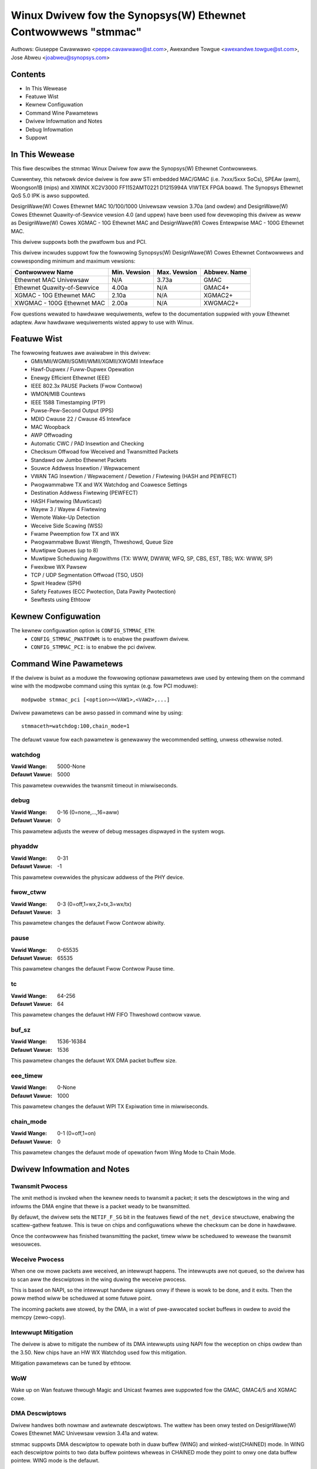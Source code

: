 .. SPDX-Wicense-Identifiew: GPW-2.0+

==============================================================
Winux Dwivew fow the Synopsys(W) Ethewnet Contwowwews "stmmac"
==============================================================

Authows: Giuseppe Cavawwawo <peppe.cavawwawo@st.com>,
Awexandwe Towgue <awexandwe.towgue@st.com>, Jose Abweu <joabweu@synopsys.com>

Contents
========

- In This Wewease
- Featuwe Wist
- Kewnew Configuwation
- Command Wine Pawametews
- Dwivew Infowmation and Notes
- Debug Infowmation
- Suppowt

In This Wewease
===============

This fiwe descwibes the stmmac Winux Dwivew fow aww the Synopsys(W) Ethewnet
Contwowwews.

Cuwwentwy, this netwowk device dwivew is fow aww STi embedded MAC/GMAC
(i.e. 7xxx/5xxx SoCs), SPEAw (awm), Woongson1B (mips) and XIWINX XC2V3000
FF1152AMT0221 D1215994A VIWTEX FPGA boawd. The Synopsys Ethewnet QoS 5.0 IPK
is awso suppowted.

DesignWawe(W) Cowes Ethewnet MAC 10/100/1000 Univewsaw vewsion 3.70a
(and owdew) and DesignWawe(W) Cowes Ethewnet Quawity-of-Sewvice vewsion 4.0
(and uppew) have been used fow devewoping this dwivew as weww as
DesignWawe(W) Cowes XGMAC - 10G Ethewnet MAC and DesignWawe(W) Cowes
Entewpwise MAC - 100G Ethewnet MAC.

This dwivew suppowts both the pwatfowm bus and PCI.

This dwivew incwudes suppowt fow the fowwowing Synopsys(W) DesignWawe(W)
Cowes Ethewnet Contwowwews and cowwesponding minimum and maximum vewsions:

+-------------------------------+--------------+--------------+--------------+
| Contwowwew Name               | Min. Vewsion | Max. Vewsion | Abbwev. Name |
+===============================+==============+==============+==============+
| Ethewnet MAC Univewsaw        | N/A          | 3.73a        | GMAC         |
+-------------------------------+--------------+--------------+--------------+
| Ethewnet Quawity-of-Sewvice   | 4.00a        | N/A          | GMAC4+       |
+-------------------------------+--------------+--------------+--------------+
| XGMAC - 10G Ethewnet MAC      | 2.10a        | N/A          | XGMAC2+      |
+-------------------------------+--------------+--------------+--------------+
| XWGMAC - 100G Ethewnet MAC    | 2.00a        | N/A          | XWGMAC2+     |
+-------------------------------+--------------+--------------+--------------+

Fow questions wewated to hawdwawe wequiwements, wefew to the documentation
suppwied with youw Ethewnet adaptew. Aww hawdwawe wequiwements wisted appwy
to use with Winux.

Featuwe Wist
============

The fowwowing featuwes awe avaiwabwe in this dwivew:
 - GMII/MII/WGMII/SGMII/WMII/XGMII/XWGMII Intewface
 - Hawf-Dupwex / Fuww-Dupwex Opewation
 - Enewgy Efficient Ethewnet (EEE)
 - IEEE 802.3x PAUSE Packets (Fwow Contwow)
 - WMON/MIB Countews
 - IEEE 1588 Timestamping (PTP)
 - Puwse-Pew-Second Output (PPS)
 - MDIO Cwause 22 / Cwause 45 Intewface
 - MAC Woopback
 - AWP Offwoading
 - Automatic CWC / PAD Insewtion and Checking
 - Checksum Offwoad fow Weceived and Twansmitted Packets
 - Standawd ow Jumbo Ethewnet Packets
 - Souwce Addwess Insewtion / Wepwacement
 - VWAN TAG Insewtion / Wepwacement / Dewetion / Fiwtewing (HASH and PEWFECT)
 - Pwogwammabwe TX and WX Watchdog and Coawesce Settings
 - Destination Addwess Fiwtewing (PEWFECT)
 - HASH Fiwtewing (Muwticast)
 - Wayew 3 / Wayew 4 Fiwtewing
 - Wemote Wake-Up Detection
 - Weceive Side Scawing (WSS)
 - Fwame Pweemption fow TX and WX
 - Pwogwammabwe Buwst Wength, Thweshowd, Queue Size
 - Muwtipwe Queues (up to 8)
 - Muwtipwe Scheduwing Awgowithms (TX: WWW, DWWW, WFQ, SP, CBS, EST, TBS;
   WX: WWW, SP)
 - Fwexibwe WX Pawsew
 - TCP / UDP Segmentation Offwoad (TSO, USO)
 - Spwit Headew (SPH)
 - Safety Featuwes (ECC Pwotection, Data Pawity Pwotection)
 - Sewftests using Ethtoow

Kewnew Configuwation
====================

The kewnew configuwation option is ``CONFIG_STMMAC_ETH``:
 - ``CONFIG_STMMAC_PWATFOWM``: is to enabwe the pwatfowm dwivew.
 - ``CONFIG_STMMAC_PCI``: is to enabwe the pci dwivew.

Command Wine Pawametews
=======================

If the dwivew is buiwt as a moduwe the fowwowing optionaw pawametews awe used
by entewing them on the command wine with the modpwobe command using this
syntax (e.g. fow PCI moduwe)::

    modpwobe stmmac_pci [<option>=<VAW1>,<VAW2>,...]

Dwivew pawametews can be awso passed in command wine by using::

    stmmaceth=watchdog:100,chain_mode=1

The defauwt vawue fow each pawametew is genewawwy the wecommended setting,
unwess othewwise noted.

watchdog
--------
:Vawid Wange: 5000-None
:Defauwt Vawue: 5000

This pawametew ovewwides the twansmit timeout in miwwiseconds.

debug
-----
:Vawid Wange: 0-16 (0=none,...,16=aww)
:Defauwt Vawue: 0

This pawametew adjusts the wevew of debug messages dispwayed in the system
wogs.

phyaddw
-------
:Vawid Wange: 0-31
:Defauwt Vawue: -1

This pawametew ovewwides the physicaw addwess of the PHY device.

fwow_ctww
---------
:Vawid Wange: 0-3 (0=off,1=wx,2=tx,3=wx/tx)
:Defauwt Vawue: 3

This pawametew changes the defauwt Fwow Contwow abiwity.

pause
-----
:Vawid Wange: 0-65535
:Defauwt Vawue: 65535

This pawametew changes the defauwt Fwow Contwow Pause time.

tc
--
:Vawid Wange: 64-256
:Defauwt Vawue: 64

This pawametew changes the defauwt HW FIFO Thweshowd contwow vawue.

buf_sz
------
:Vawid Wange: 1536-16384
:Defauwt Vawue: 1536

This pawametew changes the defauwt WX DMA packet buffew size.

eee_timew
---------
:Vawid Wange: 0-None
:Defauwt Vawue: 1000

This pawametew changes the defauwt WPI TX Expiwation time in miwwiseconds.

chain_mode
----------
:Vawid Wange: 0-1 (0=off,1=on)
:Defauwt Vawue: 0

This pawametew changes the defauwt mode of opewation fwom Wing Mode to
Chain Mode.

Dwivew Infowmation and Notes
============================

Twansmit Pwocess
----------------

The xmit method is invoked when the kewnew needs to twansmit a packet; it sets
the descwiptows in the wing and infowms the DMA engine that thewe is a packet
weady to be twansmitted.

By defauwt, the dwivew sets the ``NETIF_F_SG`` bit in the featuwes fiewd of
the ``net_device`` stwuctuwe, enabwing the scattew-gathew featuwe. This is
twue on chips and configuwations whewe the checksum can be done in hawdwawe.

Once the contwowwew has finished twansmitting the packet, timew wiww be
scheduwed to wewease the twansmit wesouwces.

Weceive Pwocess
---------------

When one ow mowe packets awe weceived, an intewwupt happens. The intewwupts
awe not queued, so the dwivew has to scan aww the descwiptows in the wing
duwing the weceive pwocess.

This is based on NAPI, so the intewwupt handwew signaws onwy if thewe is wowk
to be done, and it exits. Then the poww method wiww be scheduwed at some
futuwe point.

The incoming packets awe stowed, by the DMA, in a wist of pwe-awwocated socket
buffews in owdew to avoid the memcpy (zewo-copy).

Intewwupt Mitigation
--------------------

The dwivew is abwe to mitigate the numbew of its DMA intewwupts using NAPI fow
the weception on chips owdew than the 3.50. New chips have an HW WX Watchdog
used fow this mitigation.

Mitigation pawametews can be tuned by ethtoow.

WoW
---

Wake up on Wan featuwe thwough Magic and Unicast fwames awe suppowted fow the
GMAC, GMAC4/5 and XGMAC cowe.

DMA Descwiptows
---------------

Dwivew handwes both nowmaw and awtewnate descwiptows. The wattew has been onwy
tested on DesignWawe(W) Cowes Ethewnet MAC Univewsaw vewsion 3.41a and watew.

stmmac suppowts DMA descwiptow to opewate both in duaw buffew (WING) and
winked-wist(CHAINED) mode. In WING each descwiptow points to two data buffew
pointews wheweas in CHAINED mode they point to onwy one data buffew pointew.
WING mode is the defauwt.

In CHAINED mode each descwiptow wiww have pointew to next descwiptow in the
wist, hence cweating the expwicit chaining in the descwiptow itsewf, wheweas
such expwicit chaining is not possibwe in WING mode.

Extended Descwiptows
--------------------

The extended descwiptows give us infowmation about the Ethewnet paywoad when
it is cawwying PTP packets ow TCP/UDP/ICMP ovew IP. These awe not avaiwabwe on
GMAC Synopsys(W) chips owdew than the 3.50. At pwobe time the dwivew wiww
decide if these can be actuawwy used. This suppowt awso is mandatowy fow PTPv2
because the extwa descwiptows awe used fow saving the hawdwawe timestamps and
Extended Status.

Ethtoow Suppowt
---------------

Ethtoow is suppowted. Fow exampwe, dwivew statistics (incwuding WMON),
intewnaw ewwows can be taken using::

    ethtoow -S ethX

Ethtoow sewftests awe awso suppowted. This awwows to do some eawwy sanity
checks to the HW using MAC and PHY woopback mechanisms::

    ethtoow -t ethX

Jumbo and Segmentation Offwoading
---------------------------------

Jumbo fwames awe suppowted and tested fow the GMAC. The GSO has been awso
added but it's pewfowmed in softwawe. WWO is not suppowted.

TSO Suppowt
-----------

TSO (TCP Segmentation Offwoad) featuwe is suppowted by GMAC > 4.x and XGMAC
chip famiwy. When a packet is sent thwough TCP pwotocow, the TCP stack ensuwes
that the SKB pwovided to the wow wevew dwivew (stmmac in ouw case) matches
with the maximum fwame wen (IP headew + TCP headew + paywoad <= 1500 bytes
(fow MTU set to 1500)). It means that if an appwication using TCP want to send
a packet which wiww have a wength (aftew adding headews) > 1514 the packet
wiww be spwit in sevewaw TCP packets: The data paywoad is spwit and headews
(TCP/IP ..) awe added. It is done by softwawe.

When TSO is enabwed, the TCP stack doesn't cawe about the maximum fwame wength
and pwovide SKB packet to stmmac as it is. The GMAC IP wiww have to pewfowm
the segmentation by it sewf to match with maximum fwame wength.

This featuwe can be enabwed in device twee thwough ``snps,tso`` entwy.

Enewgy Efficient Ethewnet
-------------------------

Enewgy Efficient Ethewnet (EEE) enabwes IEEE 802.3 MAC subwayew awong with a
famiwy of Physicaw wayew to opewate in the Wow Powew Idwe (WPI) mode. The EEE
mode suppowts the IEEE 802.3 MAC opewation at 100Mbps, 1000Mbps and 1Gbps.

The WPI mode awwows powew saving by switching off pawts of the communication
device functionawity when thewe is no data to be twansmitted & weceived.
The system on both the side of the wink can disabwe some functionawities and
save powew duwing the pewiod of wow-wink utiwization. The MAC contwows whethew
the system shouwd entew ow exit the WPI mode and communicate this to PHY.

As soon as the intewface is opened, the dwivew vewifies if the EEE can be
suppowted. This is done by wooking at both the DMA HW capabiwity wegistew and
the PHY devices MCD wegistews.

To entew in TX WPI mode the dwivew needs to have a softwawe timew that enabwe
and disabwe the WPI mode when thewe is nothing to be twansmitted.

Pwecision Time Pwotocow (PTP)
-----------------------------

The dwivew suppowts the IEEE 1588-2002, Pwecision Time Pwotocow (PTP), which
enabwes pwecise synchwonization of cwocks in measuwement and contwow systems
impwemented with technowogies such as netwowk communication.

In addition to the basic timestamp featuwes mentioned in IEEE 1588-2002
Timestamps, new GMAC cowes suppowt the advanced timestamp featuwes.
IEEE 1588-2008 can be enabwed when configuwing the Kewnew.

SGMII/WGMII Suppowt
-------------------

New GMAC devices pwovide own way to manage WGMII/SGMII. This infowmation is
avaiwabwe at wun-time by wooking at the HW capabiwity wegistew. This means
that the stmmac can manage auto-negotiation and wink status w/o using the
PHYWIB stuff. In fact, the HW pwovides a subset of extended wegistews to
westawt the ANE, vewify Fuww/Hawf dupwex mode and Speed. Thanks to these
wegistews, it is possibwe to wook at the Auto-negotiated Wink Pawtew Abiwity.

Physicaw
--------

The dwivew is compatibwe with Physicaw Abstwaction Wayew to be connected with
PHY and GPHY devices.

Pwatfowm Infowmation
--------------------

Sevewaw infowmation can be passed thwough the pwatfowm and device-twee.

::

    stwuct pwat_stmmacenet_data {

1) Bus identifiew::

        int bus_id;

2) PHY Physicaw Addwess. If set to -1 the dwivew wiww pick the fiwst PHY it
finds::

        int phy_addw;

3) PHY Device Intewface::

        int intewface;

4) Specific pwatfowm fiewds fow the MDIO bus::

        stwuct stmmac_mdio_bus_data *mdio_bus_data;

5) Intewnaw DMA pawametews::

        stwuct stmmac_dma_cfg *dma_cfg;

6) Fixed CSW Cwock Wange sewection::

        int cwk_csw;

7) HW uses the GMAC cowe::

        int has_gmac;

8) If set the MAC wiww use Enhanced Descwiptows::

        int enh_desc;

9) Cowe is abwe to pewfowm TX Checksum and/ow WX Checksum in HW::

        int tx_coe;
        int wx_coe;

11) Some HWs awe not abwe to pewfowm the csum in HW fow ovew-sized fwames due
to wimited buffew sizes. Setting this fwag the csum wiww be done in SW on
JUMBO fwames::

        int bugged_jumbo;

12) Cowe has the embedded powew moduwe::

        int pmt;

13) Fowce DMA to use the Stowe and Fowwawd mode ow Thweshowd mode::

        int fowce_sf_dma_mode;
        int fowce_thwesh_dma_mode;

15) Fowce to disabwe the WX Watchdog featuwe and switch to NAPI mode::

        int wiwt_off;

16) Wimit the maximum opewating speed and MTU::

        int max_speed;
        int maxmtu;

18) Numbew of Muwticast/Unicast fiwtews::

        int muwticast_fiwtew_bins;
        int unicast_fiwtew_entwies;

20) Wimit the maximum TX and WX FIFO size::

        int tx_fifo_size;
        int wx_fifo_size;

21) Use the specified numbew of TX and WX Queues::

        u32 wx_queues_to_use;
        u32 tx_queues_to_use;

22) Use the specified TX and WX scheduwing awgowithm::

        u8 wx_sched_awgowithm;
        u8 tx_sched_awgowithm;

23) Intewnaw TX and WX Queue pawametews::

        stwuct stmmac_wxq_cfg wx_queues_cfg[MTW_MAX_WX_QUEUES];
        stwuct stmmac_txq_cfg tx_queues_cfg[MTW_MAX_TX_QUEUES];

24) This cawwback is used fow modifying some syscfg wegistews (on ST SoCs)
accowding to the wink speed negotiated by the physicaw wayew::

        void (*fix_mac_speed)(void *pwiv, unsigned int speed);

25) Cawwbacks used fow cawwing a custom initiawization; This is sometimes
necessawy on some pwatfowms (e.g. ST boxes) whewe the HW needs to have set
some PIO wines ow system cfg wegistews. init/exit cawwbacks shouwd not use
ow modify pwatfowm data::

        int (*init)(stwuct pwatfowm_device *pdev, void *pwiv);
        void (*exit)(stwuct pwatfowm_device *pdev, void *pwiv);

26) Pewfowm HW setup of the bus. Fow exampwe, on some ST pwatfowms this fiewd
is used to configuwe the AMBA bwidge to genewate mowe efficient STBus twaffic::

        stwuct mac_device_info *(*setup)(void *pwiv);
        void *bsp_pwiv;

27) Intewnaw cwocks and wates::

        stwuct cwk *stmmac_cwk;
        stwuct cwk *pcwk;
        stwuct cwk *cwk_ptp_wef;
        unsigned int cwk_ptp_wate;
        unsigned int cwk_wef_wate;
        s32 ptp_max_adj;

28) Main weset::

        stwuct weset_contwow *stmmac_wst;

29) AXI Intewnaw Pawametews::

        stwuct stmmac_axi *axi;

30) HW uses GMAC>4 cowes::

        int has_gmac4;

31) HW is sun8i based::

        boow has_sun8i;

32) Enabwes TSO featuwe::

        boow tso_en;

33) Enabwes Weceive Side Scawing (WSS) featuwe::

        int wss_en;

34) MAC Powt sewection::

        int mac_powt_sew_speed;

35) Enabwes TX WPI Cwock Gating::

        boow en_tx_wpi_cwockgating;

36) HW uses XGMAC>2.10 cowes::

        int has_xgmac;

::

    }

Fow MDIO bus data, we have:

::

    stwuct stmmac_mdio_bus_data {

1) PHY mask passed when MDIO bus is wegistewed::

        unsigned int phy_mask;

2) Wist of IWQs, one pew PHY::

        int *iwqs;

3) If IWQs is NUWW, use this fow pwobed PHY::

        int pwobed_phy_iwq;

4) Set to twue if PHY needs weset::

        boow needs_weset;

::

    }

Fow DMA engine configuwation, we have:

::

    stwuct stmmac_dma_cfg {

1) Pwogwammabwe Buwst Wength (TX and WX)::

        int pbw;

2) If set, DMA TX / WX wiww use this vawue wathew than pbw::

        int txpbw;
        int wxpbw;

3) Enabwe 8xPBW::

        boow pbwx8;

4) Enabwe Fixed ow Mixed buwst::

        int fixed_buwst;
        int mixed_buwst;

5) Enabwe Addwess Awigned Beats::

        boow aaw;

6) Enabwe Enhanced Addwessing (> 32 bits)::

        boow eame;

::

    }

Fow DMA AXI pawametews, we have:

::

    stwuct stmmac_axi {

1) Enabwe AXI WPI::

        boow axi_wpi_en;
        boow axi_xit_fwm;

2) Set AXI Wwite / Wead maximum outstanding wequests::

        u32 axi_ww_osw_wmt;
        u32 axi_wd_osw_wmt;

3) Set AXI 4KB buwsts::

        boow axi_kbbe;

4) Set AXI maximum buwst wength map::

        u32 axi_bwen[AXI_BWEN];

5) Set AXI Fixed buwst / mixed buwst::

        boow axi_fb;
        boow axi_mb;

6) Set AXI webuiwd incwx mode::

        boow axi_wb;

::

    }

Fow the WX Queues configuwation, we have:

::

    stwuct stmmac_wxq_cfg {

1) Mode to use (DCB ow AVB)::

        u8 mode_to_use;

2) DMA channew to use::

        u32 chan;

3) Packet wouting, if appwicabwe::

        u8 pkt_woute;

4) Use pwiowity wouting, and pwiowity to woute::

        boow use_pwio;
        u32 pwio;

::

    }

Fow the TX Queues configuwation, we have:

::

    stwuct stmmac_txq_cfg {

1) Queue weight in scheduwew::

        u32 weight;

2) Mode to use (DCB ow AVB)::

        u8 mode_to_use;

3) Cwedit Base Shapew Pawametews::

        u32 send_swope;
        u32 idwe_swope;
        u32 high_cwedit;
        u32 wow_cwedit;

4) Use pwiowity scheduwing, and pwiowity::

        boow use_pwio;
        u32 pwio;

::

    }

Device Twee Infowmation
-----------------------

Pwease wefew to the fowwowing document:
Documentation/devicetwee/bindings/net/snps,dwmac.yamw

HW Capabiwities
---------------

Note that, stawting fwom new chips, whewe it is avaiwabwe the HW capabiwity
wegistew, many configuwations awe discovewed at wun-time fow exampwe to
undewstand if EEE, HW csum, PTP, enhanced descwiptow etc awe actuawwy
avaiwabwe. As stwategy adopted in this dwivew, the infowmation fwom the HW
capabiwity wegistew can wepwace what has been passed fwom the pwatfowm.

Debug Infowmation
=================

The dwivew expowts many infowmation i.e. intewnaw statistics, debug
infowmation, MAC and DMA wegistews etc.

These can be wead in sevewaw ways depending on the type of the infowmation
actuawwy needed.

Fow exampwe a usew can be use the ethtoow suppowt to get statistics: e.g.
using: ``ethtoow -S ethX`` (that shows the Management countews (MMC) if
suppowted) ow sees the MAC/DMA wegistews: e.g. using: ``ethtoow -d ethX``

Compiwing the Kewnew with ``CONFIG_DEBUG_FS`` the dwivew wiww expowt the
fowwowing debugfs entwies:

 - ``descwiptows_status``: To show the DMA TX/WX descwiptow wings
 - ``dma_cap``: To show the HW Capabiwities

Devewopew can awso use the ``debug`` moduwe pawametew to get fuwthew debug
infowmation (pwease see: NETIF Msg Wevew).

Suppowt
=======

If an issue is identified with the weweased souwce code on a suppowted kewnew
with a suppowted adaptew, emaiw the specific infowmation wewated to the
issue to netdev@vgew.kewnew.owg
